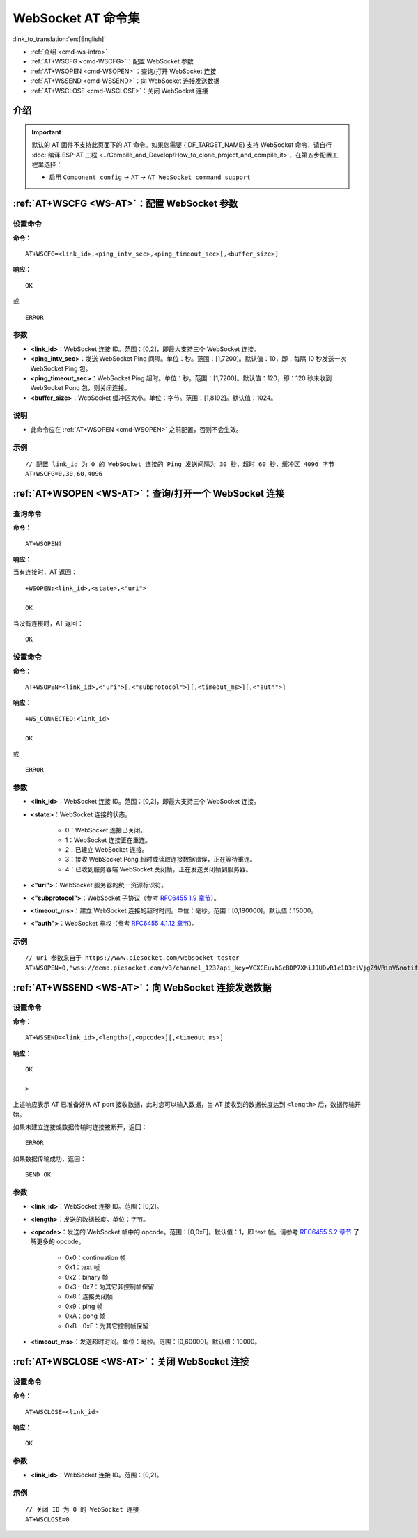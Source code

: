 .. _WS-AT:

WebSocket AT 命令集
===================

:link_to_translation:`en:[English]`

- :ref:`介绍 <cmd-ws-intro>`
- :ref:`AT+WSCFG <cmd-WSCFG>`：配置 WebSocket 参数
- :ref:`AT+WSOPEN <cmd-WSOPEN>`：查询/打开 WebSocket 连接
- :ref:`AT+WSSEND <cmd-WSSEND>`：向 WebSocket 连接发送数据
- :ref:`AT+WSCLOSE <cmd-WSCLOSE>`：关闭 WebSocket 连接

.. _cmd-ws-intro:

介绍
------

.. important::
  默认的 AT 固件不支持此页面下的 AT 命令。如果您需要 {IDF_TARGET_NAME} 支持 WebSocket 命令，请自行 :doc:`编译 ESP-AT 工程 <../Compile_and_Develop/How_to_clone_project_and_compile_it>`，在第五步配置工程里选择：

  - 启用 ``Component config`` -> ``AT`` -> ``AT WebSocket command support``

.. _cmd-WSCFG:

:ref:`AT+WSCFG <WS-AT>`：配置 WebSocket 参数
------------------------------------------------------------

设置命令
^^^^^^^^

**命令：**

::

    AT+WSCFG=<link_id>,<ping_intv_sec>,<ping_timeout_sec>[,<buffer_size>]

**响应：**

::

    OK

或

::

    ERROR

参数
^^^^

- **<link_id>**：WebSocket 连接 ID。范围：[0,2]，即最大支持三个 WebSocket 连接。
- **<ping_intv_sec>**：发送 WebSocket Ping 间隔。单位：秒。范围：[1,7200]。默认值：10，即：每隔 10 秒发送一次 WebSocket Ping 包。
- **<ping_timeout_sec>**：WebSocket Ping 超时。单位：秒。范围：[1,7200]。默认值：120，即：120 秒未收到 WebSocket Pong 包，则关闭连接。
- **<buffer_size>**：WebSocket 缓冲区大小。单位：字节。范围：[1,8192]。默认值：1024。

说明
^^^^
- 此命令应在 :ref:`AT+WSOPEN <cmd-WSOPEN>` 之前配置，否则不会生效。

示例
^^^^

::

    // 配置 link_id 为 0 的 WebSocket 连接的 Ping 发送间隔为 30 秒，超时 60 秒，缓冲区 4096 字节
    AT+WSCFG=0,30,60,4096

.. _cmd-WSOPEN:

:ref:`AT+WSOPEN <WS-AT>`：查询/打开一个 WebSocket 连接
------------------------------------------------------------

查询命令
^^^^^^^^

**命令：**

::

    AT+WSOPEN?

**响应：**

当有连接时，AT 返回：

::

    +WSOPEN:<link_id>,<state>,<"uri">

    OK

当没有连接时，AT 返回：

::

    OK

设置命令
^^^^^^^^

**命令：**

::

    AT+WSOPEN=<link_id>,<"uri">[,<"subprotocol">][,<timeout_ms>][,<"auth">]

**响应：**

::

    +WS_CONNECTED:<link_id>

    OK

或

::

    ERROR

参数
^^^^

- **<link_id>**：WebSocket 连接 ID。范围：[0,2]，即最大支持三个 WebSocket 连接。
- **<state>**：WebSocket 连接的状态。

   - 0：WebSocket 连接已关闭。
   - 1：WebSocket 连接正在重连。
   - 2：已建立 WebSocket 连接。
   - 3：接收 WebSocket Pong 超时或读取连接数据错误，正在等待重连。
   - 4：已收到服务器端 WebSocket 关闭帧，正在发送关闭帧到服务器。

- **<"uri">**：WebSocket 服务器的统一资源标识符。
- **<"subprotocol">**：WebSocket 子协议（参考 `RFC6455 1.9 章节 <https://www.rfc-editor.org/rfc/rfc6455#section-1.9>`_）。
- **<timeout_ms>**：建立 WebSocket 连接的超时时间。单位：毫秒。范围：[0,180000]。默认值：15000。
- **<"auth">**：WebSocket 鉴权（参考 `RFC6455 4.1.12 章节 <https://www.rfc-editor.org/rfc/rfc6455#section-4.1>`_）。

示例
^^^^

::

    // uri 参数来自于 https://www.piesocket.com/websocket-tester
    AT+WSOPEN=0,"wss://demo.piesocket.com/v3/channel_123?api_key=VCXCEuvhGcBDP7XhiJJUDvR1e1D3eiVjgZ9VRiaV&notify_self"

.. _cmd-WSSEND:

:ref:`AT+WSSEND <WS-AT>`：向 WebSocket 连接发送数据
-----------------------------------------------------------------

设置命令
^^^^^^^^

**命令：**

::

    AT+WSSEND=<link_id>,<length>[,<opcode>][,<timeout_ms>]

**响应：**

::

    OK

    >

上述响应表示 AT 已准备好从 AT port 接收数据，此时您可以输入数据，当 AT 接收到的数据长度达到 ``<length>`` 后，数据传输开始。

如果未建立连接或数据传输时连接被断开，返回：

::

    ERROR

如果数据传输成功，返回：

::

    SEND OK

参数
^^^^

- **<link_id>**：WebSocket 连接 ID。范围：[0,2]。
- **<length>**：发送的数据长度。单位：字节。
- **<opcode>**：发送的 WebSocket 帧中的 opcode。范围：[0,0xF]。默认值：1，即 text 帧。请参考 `RFC6455 5.2 章节 <https://www.rfc-editor.org/rfc/rfc6455#section-5.2>`_ 了解更多的 opcode。

   - 0x0：continuation 帧
   - 0x1：text 帧
   - 0x2：binary 帧
   - 0x3 - 0x7：为其它非控制帧保留
   - 0x8：连接关闭帧
   - 0x9：ping 帧
   - 0xA：pong 帧
   - 0xB - 0xF：为其它控制帧保留

- **<timeout_ms>**：发送超时时间。单位：毫秒。范围：[0,60000]。默认值：10000。

.. _cmd-WSCLOSE:

:ref:`AT+WSCLOSE <WS-AT>`：关闭 WebSocket 连接
-----------------------------------------------------

设置命令
^^^^^^^^

**命令：**

::

    AT+WSCLOSE=<link_id>

**响应：**

::

    OK

参数
^^^^

- **<link_id>**：WebSocket 连接 ID。范围：[0,2]。

示例
^^^^

::

    // 关闭 ID 为 0 的 WebSocket 连接
    AT+WSCLOSE=0
